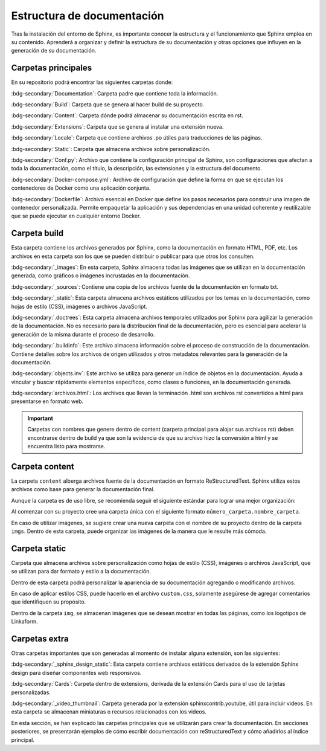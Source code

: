 ===========================
Estructura de documentación
===========================

Tras la instalación del entorno de Sphinx, es importante conocer la estructura y el funcionamiento que Sphinx emplea en su contenido.
Aprenderá a organizar y definir la estructura de su documentación y otras opciones que influyen en la generación de su documentación.

Carpetas principales
====================

En su repositorio podrá encontrar las siguientes carpetas donde:

.. image:: /imgs/Contribución/1.png

:bdg-secondary:`Documentation`: Carpeta padre que contiene toda la información.

:bdg-secondary:`Build`: Carpeta que se genera al hacer build de su proyecto.

:bdg-secondary:`Content`: Carpeta dónde podrá almacenar su documentación escrita en rst.

:bdg-secondary:`Extensions`: Carpeta que se genera al instalar una extensión nueva.

:bdg-secondary:`Locale`: Carpeta que contiene archivos .po útiles para traducciones de las páginas. 

:bdg-secondary:`Static`: Carpeta que almacena archivos sobre personalización. 

:bdg-secondary:`Conf.py`: Archivo que contiene la configuración principal de Sphinx, son configuraciones que afectan a toda la documentación, como el título, la descripción, las extensiones y la estructura del documento.

:bdg-secondary:`Docker-compose.yml`: Archivo de configuración que define la forma en que se ejecutan los contenedores de Docker como una aplicación conjunta.

:bdg-secondary:`Dockerfile`: Archivo esencial en Docker que define los pasos necesarios para construir una imagen de contenedor personalizada. Permite empaquetar la aplicación y sus dependencias en una unidad coherente y reutilizable que se puede ejecutar en cualquier entorno Docker.

Carpeta build
=============

Esta carpeta contiene los archivos generados por Sphinx, como la documentación en formato HTML, PDF, etc. Los archivos en esta carpeta son los que se pueden distribuir o publicar para que otros los consulten.

.. image:: /imgs/Contribución/2.png

:bdg-secondary:`_images`: En esta carpeta, Sphinx almacena todas las imágenes que se utilizan en la documentación generada, como gráficos o imágenes incrustadas en la documentación.

:bdg-secondary:`_sources`: Contiene una copia de los archivos fuente de la documentación en formato txt.

:bdg-secondary:`_static`: Esta carpeta almacena archivos estáticos utilizados por los temas en la documentación, como hojas de estilo (CSS), imágenes o archivos JavaScript.

.. precaution:: Por ningún motivo modifique estos archivos. Ya que son propios del tema que se está utilizando en este momento.

:bdg-secondary:`.doctrees`: Esta carpeta almacena archivos temporales utilizados por Sphinx para agilizar la generación de la documentación. No es necesario para la distribución final de la documentación, pero es esencial para acelerar la generación de la misma durante el proceso de desarrollo.

:bdg-secondary:`.buildinfo`: Este archivo almacena información sobre el proceso de construcción de la documentación. Contiene detalles sobre los archivos de origen utilizados y otros metadatos relevantes para la generación de la documentación.

:bdg-secondary:`objects.inv`: Este archivo se utiliza para generar un índice de objetos en la documentación. Ayuda a vincular y buscar rápidamente elementos específicos, como clases o funciones, en la documentación generada.

:bdg-secondary:`archivos.html`: Los archivos que llevan la terminación .html son archivos rst convertidos a html para presentarse en formato web.

.. important:: Carpetas con nombres que genere dentro de content (carpeta principal para alojar sus archivos rst) deben encontrarse dentro de build ya que son la evidencia de que su archivo hizo la conversión a html y se encuentra listo para mostrarse.

Carpeta content
===============

La carpeta ``content`` alberga archivos fuente de la documentación en formato ReStructuredText. Sphinx utiliza estos archivos como base para generar la documentación final.

Aunque la carpeta es de uso libre, se recomienda seguir el siguiente estándar para lograr una mejor organización:

.. image:: /imgs/Contribución/3.png

Al comenzar con su proyecto cree una carpeta única con el siguiente formato ``número_carpeta.nombre_carpeta``.

En caso de utilizar imágenes, se sugiere crear una nueva carpeta con el nombre de su proyecto dentro de la carpeta ``imgs``. Dentro de esta carpeta, puede organizar las imágenes de la manera que le resulte más cómoda.

Carpeta static
==============

Carpeta que almacena archivos sobre personalización como hojas de estilo (CSS), imágenes o archivos JavaScript, que se utilizan para dar formato y estilo a la documentación. 

Dentro de esta carpeta podrá personalizar la apariencia de su documentación agregando o modificando archivos.

En caso de aplicar estilos CSS, puede hacerlo en el archivo ``custom.css``, solamente asegúrese de agregar comentarios que identifiquen su propósito.

Dentro de la carpeta ``img``, se almacenan imágenes que se desean mostrar en todas las páginas, como los logotipos de Linkaform.

.. image:: /imgs/Contribución/4.png

Carpetas extra
==============

Otras carpetas importantes que son generadas al momento de instalar alguna extensión, son las siguientes:

:bdg-secondary:`_sphinx_design_static`: Esta carpeta contiene archivos estáticos derivados de la extensión Sphinx design para diseñar componentes web responsivos.

:bdg-secondary:`Cards`: Carpeta dentro de extensions, derivada de la extensión Cards para el uso de tarjetas personalizadas.

:bdg-secondary:`_video_thumbnail`: Carpeta generada por la extensión sphinxcontrib.youtube, útil para incluir videos. En esta carpeta se almacenan miniaturas o recursos relacionados con los videos.

En esta sección, se han explicado las carpetas principales que se utilizarán para crear la documentación. En secciones posteriores, se presentarán ejemplos de cómo escribir documentación con reStructuredText y cómo añadirlos al índice principal.

